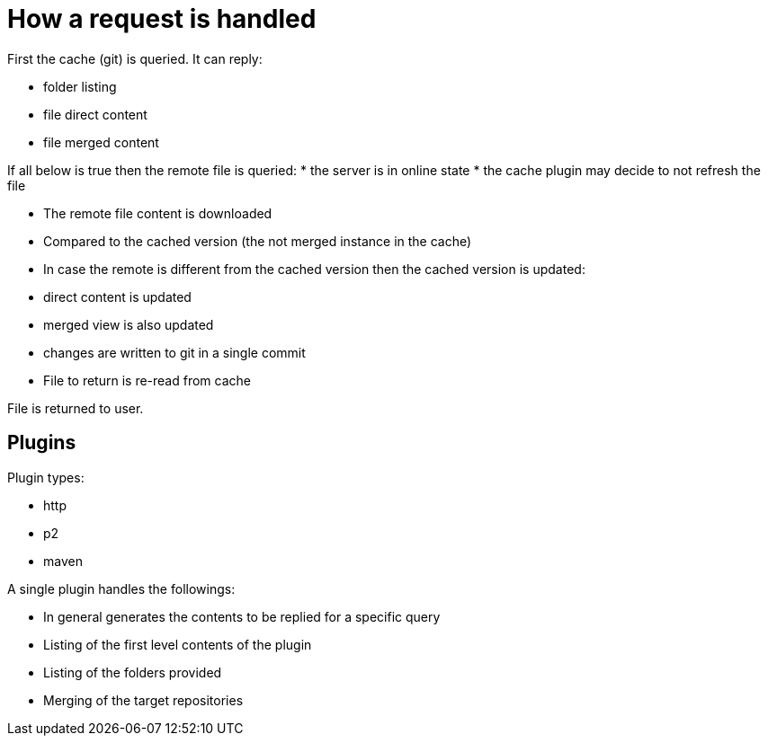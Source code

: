 = How a request is handled

First the cache (git) is queried. It can reply:

 * folder listing
 * file direct content
 * file merged content

If all below is true then the remote file is queried:
 * the server is in online state
 * the cache plugin may decide to not refresh the file

 * The remote file content is downloaded
 * Compared to the cached version (the not merged instance in the cache)
 * In case the remote is different from the cached version then the cached version is updated:
    * direct content is updated
    * merged view is also updated
    * changes are written to git in a single commit
 * File to return is re-read from cache

File is returned to user.

== Plugins

Plugin types:

 * http
 * p2
 * maven
 
A single plugin handles the followings:

 * In general generates the contents to be replied for a specific query

 * Listing of the first level contents of the plugin
 * Listing of the folders provided
 * Merging of the target repositories




